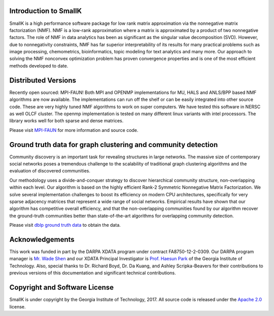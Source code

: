 **********************
Introduction to SmallK
**********************

SmallK is a high performance software package for low rank matrix approximation via the nonnegative matrix factorization (NMF). NMF is a low-rank approximation where a matrix is approximated by a product of two nonnegative factors. The role of NMF in data analytics has been as significant as the singular value decomposition (SVD). However, due to nonnegativity constraints, NMF has far superior interpretability of its results for many practical problems such as image processing, chemometrics, bioinformatics, topic modeling for text analytics and many more. Our approach to solving the NMF nonconvex optimization
problem has proven convergence properties and is one of the most efficient methods developed to date.

********************
Distributed Versions
********************

Recently open sourced: MPI-FAUN! Both MPI and OPENMP implementations for MU, HALS and ANLS/BPP based NMF algorithms are now available. The implementations can run off the shelf or can be easily integrated into other source code. These are very highly tuned NMF algorithms to work on super computers. We have tested this software in NERSC as well OLCF cluster. The openmp implementation is tested on many different linux variants with intel processors. The library works well for both sparse and dense matrices.

Please visit `MPI-FAUN <https://github.com/ramkikannan/nmflibrary>`_ for more information and source code.

**************************************************************
Ground truth data for graph clustering and community detection
**************************************************************

Community discovery is an important task for revealing structures in large networks. The massive size of contemporary social networks poses a tremendous challenge to the scalability of traditional graph clustering algorithms and the evaluation of discovered communities. 

Our methodology uses a divide-and-conquer strategy to discover hierarchical community structure, non-overlapping within each level. Our algorithm is based on the highly efficient Rank-2 Symmetric Nonnegative Matrix Factorization. We solve several implementation challenges to boost its efficiency on modern CPU architectures, specifically for very sparse adjacency matrices that represent a wide range of social networks. Empirical results have shown that our algorithm has competitive overall efficiency, and that the non-overlapping communities found by our algorithm recover the ground-truth communities better than state-of-the-art algorithms for overlapping
community detection.

Please visit `dblp ground truth data <https://github.com/smallk/smallk_data/tree/master/dblp_ground_truth>`_ to obtain the data.

****************
Acknowledgements
****************

This work was funded in part by the DARPA XDATA program under contract FA8750-12-2-0309. Our DARPA program manager is `Mr. Wade Shen <http://www.darpa.mil/staff/mr-wade-shen>`_ and our XDATA Principal Investigator is `Prof. Haesun Park <http://www.cc.gatech.edu/~hpark/>`_ of the Georgia Institute of Technology. Also, special thanks to Dr. Richard Boyd, Dr. Da Kuang, and Ashley Scripka-Beavers for their contributions to previous versions of this documentation and significant technical contributions.

******************************
Copyright and Software License
******************************

SmallK is under copyright by the Georgia Institute of Technology, 2017. All source code is released under the `Apache 2.0 <http://www.apache.org/licenses/LICENSE-2.0>`_ license.

